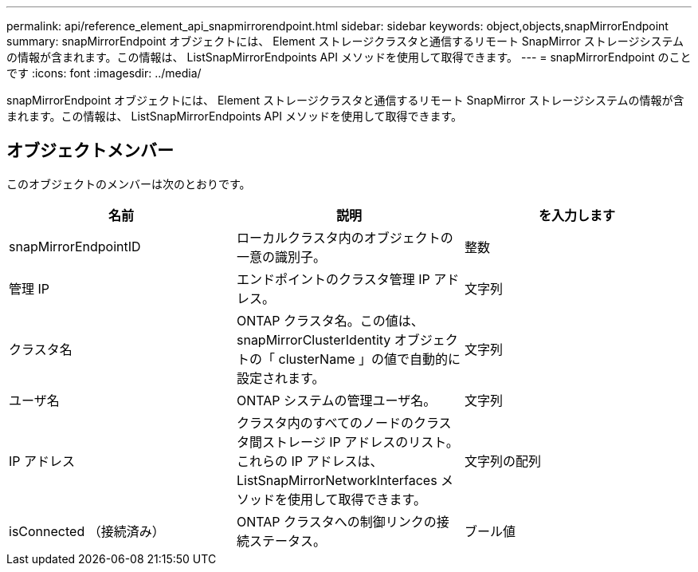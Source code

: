 ---
permalink: api/reference_element_api_snapmirrorendpoint.html 
sidebar: sidebar 
keywords: object,objects,snapMirrorEndpoint 
summary: snapMirrorEndpoint オブジェクトには、 Element ストレージクラスタと通信するリモート SnapMirror ストレージシステムの情報が含まれます。この情報は、 ListSnapMirrorEndpoints API メソッドを使用して取得できます。 
---
= snapMirrorEndpoint のことです
:icons: font
:imagesdir: ../media/


[role="lead"]
snapMirrorEndpoint オブジェクトには、 Element ストレージクラスタと通信するリモート SnapMirror ストレージシステムの情報が含まれます。この情報は、 ListSnapMirrorEndpoints API メソッドを使用して取得できます。



== オブジェクトメンバー

このオブジェクトのメンバーは次のとおりです。

|===
| 名前 | 説明 | を入力します 


 a| 
snapMirrorEndpointID
 a| 
ローカルクラスタ内のオブジェクトの一意の識別子。
 a| 
整数



 a| 
管理 IP
 a| 
エンドポイントのクラスタ管理 IP アドレス。
 a| 
文字列



 a| 
クラスタ名
 a| 
ONTAP クラスタ名。この値は、 snapMirrorClusterIdentity オブジェクトの「 clusterName 」の値で自動的に設定されます。
 a| 
文字列



 a| 
ユーザ名
 a| 
ONTAP システムの管理ユーザ名。
 a| 
文字列



 a| 
IP アドレス
 a| 
クラスタ内のすべてのノードのクラスタ間ストレージ IP アドレスのリスト。これらの IP アドレスは、 ListSnapMirrorNetworkInterfaces メソッドを使用して取得できます。
 a| 
文字列の配列



 a| 
isConnected （接続済み）
 a| 
ONTAP クラスタへの制御リンクの接続ステータス。
 a| 
ブール値

|===
